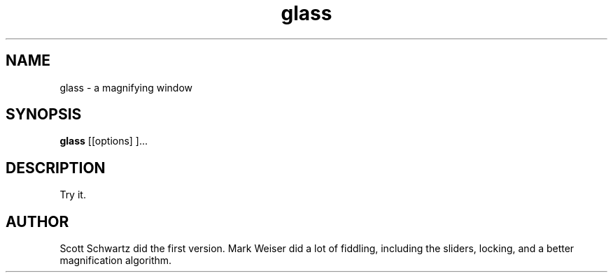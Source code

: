 .TH glass 1 "April 15, 1987"
.AT 3
.SH NAME
glass \- a magnifying window
.SH SYNOPSIS
.B glass
[[options] ]...
.SH DESCRIPTION
Try it.
.SH AUTHOR
Scott Schwartz did the first version.
Mark Weiser did a lot of fiddling, including the sliders, locking, and a better
magnification algorithm.

